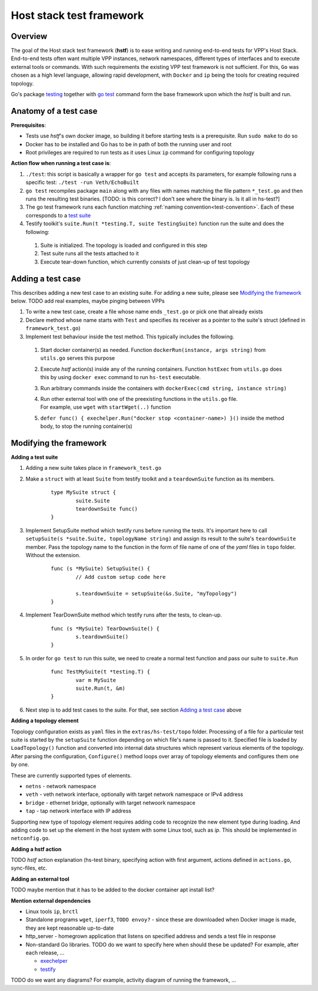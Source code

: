 Host stack test framework
=========================

Overview
--------

The goal of the Host stack test framework (**hstf**) is to ease writing and running end-to-end tests for VPP's Host Stack.
End-to-end tests often want multiple VPP instances, network namespaces, different types of interfaces
and to execute external tools or commands. With such requirements the existing VPP test framework is not sufficient.
For this, ``Go`` was chosen as a high level language, allowing rapid development, with ``Docker`` and ``ip`` being the tools for creating required topology.

Go's package `testing`_ together with `go test`_ command form the base framework upon which the *hstf* is built and run.

Anatomy of a test case
----------------------

**Prerequisites**:

* Tests use *hstf*'s own docker image, so building it before starting tests is a prerequisite. Run ``sudo make`` to do so
* Docker has to be installed and Go has to be in path of both the running user and root
* Root privileges are required to run tests as it uses Linux ``ip`` command for configuring topology

**Action flow when running a test case is**:

#. ``./test``: this script is basically a wrapper for ``go test`` and accepts its parameters, for example following runs a specific test: ``./test -run Veth/EchoBuilt``
#. ``go test`` recompiles package ``main`` along with any files with names matching the file pattern ``*_test.go`` and then runs the resulting test binaries.
   [TODO: is this correct? I don't see where the binary is. Is it all in hs-test?]
#. The go test framework runs each function matching :ref:`naming convention<test-convention>`. Each of these corresponds to a `test suite`_
#. Testify toolkit's ``suite.Run(t *testing.T, suite TestingSuite)`` function run the suite and does the following:

  #. Suite is initialized. The topology is loaded and configured in this step
  #. Test suite runs all the tests attached to it
  #. Execute tear-down function, which currently consists of just clean-up of test topology


Adding a test case
------------------

This describes adding a new test case to an existing suite.
For adding a new suite, please see `Modifying the framework`_ below.
TODO add real examples, maybe pinging between VPPs

#. To write a new test case, create a file whose name ends ``_test.go`` or pick one that already exists
#. Declare method whose name starts with ``Test`` and specifies its receiver as a pointer to the suite's struct (defined in ``framework_test.go``)
#. Implement test behaviour inside the test method. This typically includes the following.

  #. Start docker container(s) as needed. Function ``dockerRun(instance, args string)`` from ``utils.go`` serves this purpose
  #. Execute *hstf* action(s) inside any of the running containers.
     Function ``hstExec`` from ``utils.go`` does this by using ``docker exec`` command to run ``hs-test`` executable.
  #. Run arbitrary commands inside the containers with ``dockerExec(cmd string, instance string)``
  #. | Run other external tool with one of the preexisting functions in the ``utils.go`` file.
     | For example, use ``wget`` with ``startWget(..)`` function
  #. ``defer func() { exechelper.Run("docker stop <container-name>) }()`` inside the method body, to stop the running container(s)



Modifying the framework
-----------------------

**Adding a test suite**

.. _test-convention:

#. Adding a new suite takes place in ``framework_test.go``

#. Make a ``struct`` with at least ``Suite`` from testify toolkit and a ``teardownSuite`` function as its members.

        ::

                type MySuite struct {
                        suite.Suite
                        teardownSuite func()
                }

#. Implement SetupSuite method which testify runs before running the tests.
   It's important here to call ``setupSuite(s *suite.Suite, topologyName string)`` and assign its result to the suite's ``teardownSuite`` member.
   Pass the topology name to the function in the form of file name of one of the *yaml* files in ``topo`` folder. Without the extension.

        ::

                func (s *MySuite) SetupSuite() {
                        // Add custom setup code here

                        s.teardownSuite = setupSuite(&s.Suite, "myTopology")
                }

#. Implement TearDownSuite method which testify runs after the tests, to clean-up.

        ::

                func (s *MySuite) TearDownSuite() {
                        s.teardownSuite()
                }

#. In order for ``go test`` to run this suite, we need to create a normal test function and pass our suite to ``suite.Run``

        ::

                func TestMySuite(t *testing.T) {
                        var m MySuite
                        suite.Run(t, &m)
                }

#. Next step is to add test cases to the suite. For that, see section `Adding a test case`_ above

**Adding a topology element**

Topology configuration exists as ``yaml`` files in the ``extras/hs-test/topo`` folder.
Processing of a file for a particular test suite is started by the ``setupSuite`` function depending on which file's name is passed to it.
Specified file is loaded by ``LoadTopology()`` function and converted into internal data structures which represent various elements of the topology.
After parsing the configuration, ``Configure()`` method loops over array of topology elements and configures them one by one.

These are currently supported types of elements.

* ``netns`` - network namespace
* ``veth`` - veth network interface, optionally with target network namespace or IPv4 address
* ``bridge`` - ethernet bridge, optionally with target netwoork namespace
* ``tap`` - tap network interface with IP address

Supporting new type of topology element requires adding code to recognize the new element type during loading.
And adding code to set up the element in the host system with some Linux tool, such as *ip*. This should be implemented in ``netconfig.go``.

**Adding a hstf action**

TODO *hstf* action explanation (hs-test binary, specifying action with first argument, actions defined in ``actions.go``, sync-files, etc.

**Adding an external tool**

TODO maybe mention that it has to be added to the docker container apt install list?

**Mention external dependencies**

* Linux tools ``ip``, ``brctl``
* Standalone programs ``wget``, ``iperf3``, ``TODO envoy?`` - since these are downloaded when Docker image is made,
  they are kept reasonable up-to-date
* http_server - homegrown application that listens on specified address and sends a test file in response
* Non-standard Go libraries. TODO do we want to specify here when should these be updated? For example, after each release, ...

  * `exechelper`_
  * `testify`_


.. _testing: https://pkg.go.dev/testing
.. _go test: https://pkg.go.dev/cmd/go#hdr-Test_packages
.. _test suite: https://github.com/stretchr/testify#suite-package
.. _exechelper: https://github.com/edwarnicke/exechelper
.. _testify: https://github.com/stretchr/testify

TODO do we want any diagrams? For example, activity diagram of running the framework, ...

